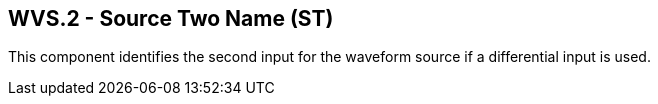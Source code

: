 == WVS.2 - Source Two Name (ST)

[datatype-definition]
This component identifies the second input for the waveform source if a differential input is used.

